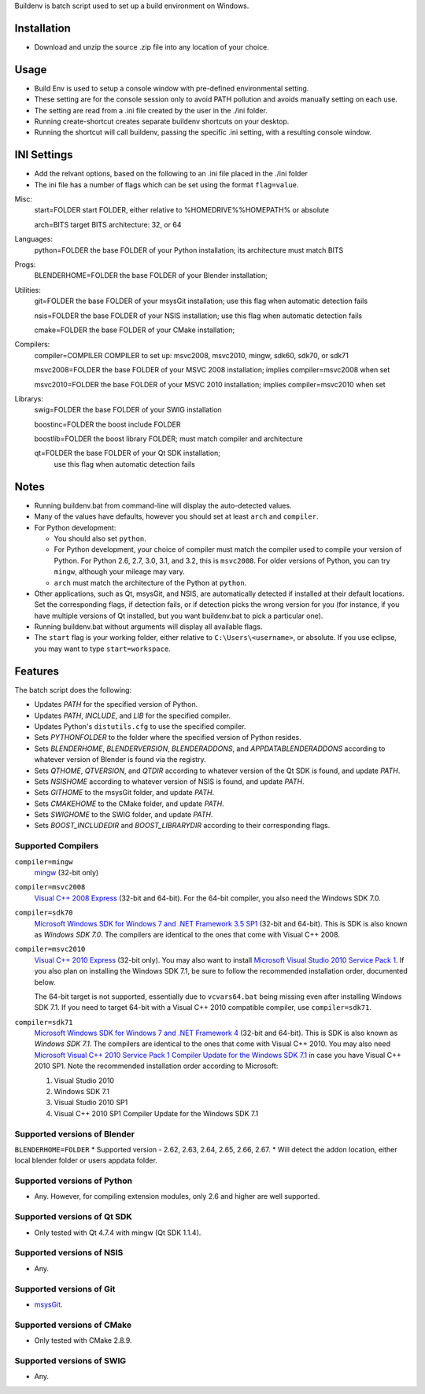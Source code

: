 Buildenv is batch script used to set up a build environment on Windows.

Installation
============

* Download and unzip the source .zip file into any location of your choice.

Usage
=====

* Build Env is used to setup a console window with pre-defined environmental setting.

* These setting are for the console session only to avoid PATH pollution and avoids manually setting on each use.

* The setting are read from a .ini file created by the user in the ./ini folder.

* Running create-shortcut creates separate buildenv shortcuts on your desktop.

* Running the shortcut will call buildenv, passing the specific .ini setting, with a resulting console window.

INI Settings
============

* Add the relvant options, based on the following to an .ini file placed in the ./ini folder

* The ini file has a number of flags which can be set using the format ``flag=value``.

Misc:
  start=FOLDER            start FOLDER, either relative to %HOMEDRIVE%%HOMEPATH% or absolute 

  arch=BITS               target BITS architecture: 32, or 64

Languages:
  python=FOLDER           the base FOLDER of your Python installation; its architecture must match BITS

Progs:
  BLENDERHOME=FOLDER      the base FOLDER of your Blender installation;

Utilities:
  git=FOLDER              the base FOLDER of your msysGit installation; use this flag when automatic detection fails

  nsis=FOLDER             the base FOLDER of your NSIS installation; use this flag when automatic detection fails

  cmake=FOLDER            the base FOLDER of your CMake installation;

Compilers:
  compiler=COMPILER       COMPILER to set up: msvc2008, msvc2010, mingw, sdk60, sdk70, or sdk71

  msvc2008=FOLDER         the base FOLDER of your MSVC 2008 installation; implies compiler=msvc2008 when set

  msvc2010=FOLDER         the base FOLDER of your MSVC 2010 installation; implies compiler=msvc2010 when set

Librarys:
  swig=FOLDER             the base FOLDER of your SWIG installation

  boostinc=FOLDER         the boost include FOLDER
  
  boostlib=FOLDER         the boost library FOLDER; must match compiler and architecture

  qt=FOLDER               the base FOLDER of your Qt SDK installation;
                          use this flag when automatic detection fails


Notes
=====
* Running buildenv.bat from command-line will display the auto-detected values.

* Many of the values have defaults, however you should set at least ``arch`` and ``compiler``.
  
* For Python development:

  - You should also set ``python``.
  - For Python development, your choice of compiler
    must match the compiler used to compile your version of Python.
    For Python 2.6, 2.7, 3.0, 3.1, and 3.2, this is ``msvc2008``.
    For older versions of Python, you can try ``mingw``,
    although your mileage may vary.
  - ``arch`` must match the architecture of the Python at ``python``.

* Other applications, such as Qt, msysGit, and NSIS, are automatically detected
  if installed at their default locations.
  Set the corresponding flags, if detection fails, or if detection picks the wrong
  version for you (for instance, if you have multiple versions of Qt installed,
  but you want buildenv.bat to pick a particular one).
  
* Running buildenv.bat without arguments will display all available flags.

* The ``start`` flag is your working folder,
  either relative to ``C:\Users\<username>``, or absolute.
  If you use eclipse, you may want to type ``start=workspace``.

Features
========

The batch script does the following:

* Updates *PATH* for the specified version of Python.
* Updates *PATH*, *INCLUDE*, and *LIB* for the specified compiler.
* Updates Python's ``distutils.cfg`` to use the specified compiler.
* Sets *PYTHONFOLDER* to the folder where the specified version of Python resides.
* Sets *BLENDERHOME*, *BLENDERVERSION*, *BLENDERADDONS*,
  and *APPDATABLENDERADDONS* according
  to whatever version of Blender is found via the registry.
* Sets *QTHOME*, *QTVERSION*, and *QTDIR* according to whatever version
  of the Qt SDK is found, and update *PATH*.
* Sets *NSISHOME* according to whatever version of NSIS is found, and
  update *PATH*.
* Sets *GITHOME* to the msysGit folder, and update *PATH*.
* Sets *CMAKEHOME* to the CMake folder, and update *PATH*.
* Sets *SWIGHOME* to the SWIG folder, and update *PATH*.
* Sets *BOOST_INCLUDEDIR* and *BOOST_LIBRARYDIR* according to their corresponding flags.

Supported Compilers
-------------------

``compiler=mingw``
  `mingw <http://www.mingw.org/>`_ (32-bit only)

``compiler=msvc2008``
  `Visual C++ 2008 Express <http://go.microsoft.com/?linkid=7729279>`_
  (32-bit and 64-bit).
  For the 64-bit compiler, you also need the Windows SDK 7.0.

``compiler=sdk70``
  `Microsoft Windows SDK for Windows 7 and .NET Framework 3.5 SP1
  <http://www.microsoft.com/en-us/download/details.aspx?id=3138>`_
  (32-bit and 64-bit).
  This is SDK is also known as *Windows SDK 7.0*.
  The compilers are identical to the ones that come with Visual C++ 2008.

``compiler=msvc2010``
  `Visual C++ 2010 Express <http://go.microsoft.com/?linkid=9709949>`_
  (32-bit only).
  You may also want to install
  `Microsoft Visual Studio 2010 Service Pack 1
  <http://www.microsoft.com/en-gb/download/details.aspx?id=23691>`_.
  If you also plan on installing the Windows SDK 7.1,
  be sure to follow the recommended installation order, documented below.

  The 64-bit target is not supported,
  essentially due to ``vcvars64.bat`` being missing
  even after installing Windows SDK 7.1.
  If you need to target 64-bit with a Visual C++ 2010 compatible
  compiler, use ``compiler=sdk71``.

``compiler=sdk71``
  `Microsoft Windows SDK for Windows 7 and .NET Framework 4
  <http://www.microsoft.com/en-gb/download/details.aspx?id=8279>`_
  (32-bit and 64-bit).
  This is SDK is also known as *Windows SDK 7.1*.
  The compilers are identical to the ones that come with Visual C++ 2010.
  You may also need
  `Microsoft Visual C++ 2010 Service Pack 1 Compiler Update for the Windows SDK 7.1
  <http://www.microsoft.com/en-us/download/details.aspx?id=4422>`_
  in case you have Visual C++ 2010 SP1.
  Note the recommended installation order according to Microsoft:

  1. Visual Studio 2010
  2. Windows SDK 7.1
  3. Visual Studio 2010 SP1
  4. Visual C++ 2010 SP1 Compiler Update for the Windows SDK 7.1

Supported versions of Blender
-----------------------------
``BLENDERHOME=FOLDER``
* Supported version - 2.62, 2.63, 2.64, 2.65, 2.66, 2.67.
* Will detect the addon location, either local blender folder or users appdata folder.


Supported versions of Python
----------------------------

* Any. However, for compiling extension modules, only 2.6 and higher
  are well supported.

Supported versions of Qt SDK
----------------------------

* Only tested with Qt 4.7.4 with mingw
  (Qt SDK 1.1.4).

Supported versions of NSIS
--------------------------

* Any.

Supported versions of Git
-------------------------

* `msysGit <http://code.google.com/p/msysgit/>`_.

Supported versions of CMake
---------------------------

* Only tested with CMake 2.8.9.

Supported versions of SWIG
--------------------------

* Any.
